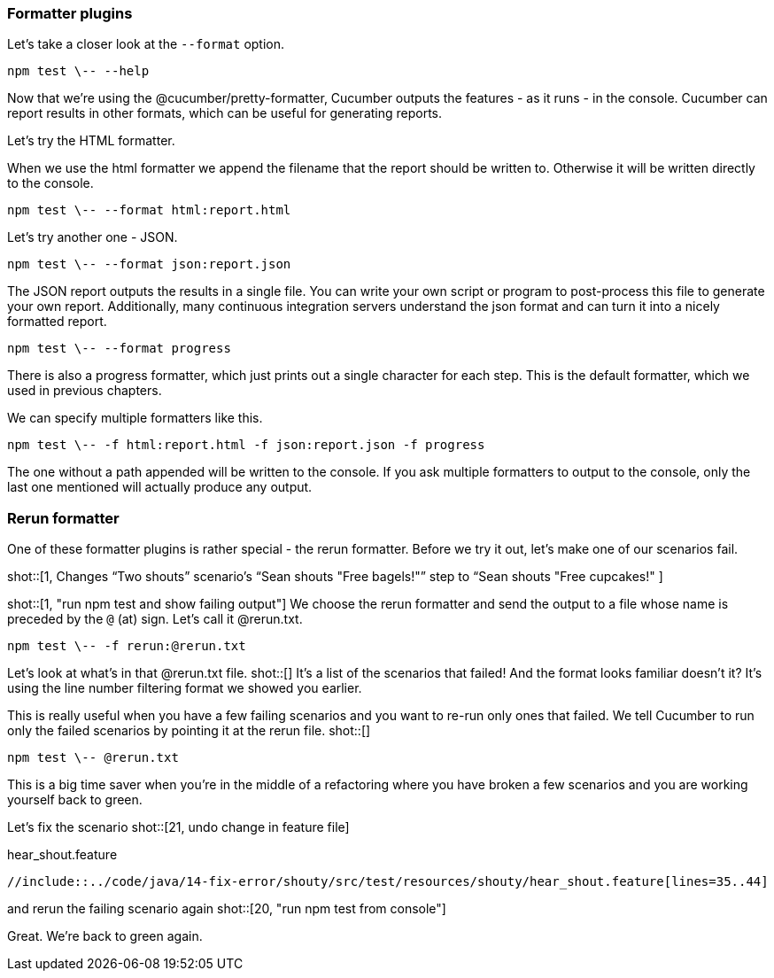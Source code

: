 === Formatter plugins
Let’s take a closer look at the `--format` option.

[source]
----
npm test \-- --help
----

Now that we're using the @cucumber/pretty-formatter, Cucumber outputs the features - as it runs - in the console. Cucumber can report results in other formats, which can be useful for generating reports.

Let’s try the HTML formatter.


When we use the html formatter we append the filename that the report should be written to. Otherwise it will be written directly to the console.

[source]
----
npm test \-- --format html:report.html
----

Let’s try another one - JSON.

[source]
----
npm test \-- --format json:report.json
----

The JSON report outputs the results in a single file. You can write your own script or program to post-process this file to generate your own report. Additionally,  many continuous integration servers understand the json format and can turn it into a nicely formatted report.


[source]
----
npm test \-- --format progress
----

There is also a progress formatter, which just prints out a single character for each step. This is the default formatter, which we used in previous chapters.

We can specify multiple formatters like this.

[source]
----
npm test \-- -f html:report.html -f json:report.json -f progress
----

The one without a path appended will be written to the console. If you ask multiple formatters to output to the console, only the last one mentioned will actually produce any output.

=== Rerun formatter

One of these formatter plugins is rather special - the rerun formatter. Before we try it out, let’s make one of our scenarios fail.

shot::[1, Changes “Two shouts” scenario’s “Sean shouts "Free bagels!"” step to “Sean shouts "Free cupcakes!" ]

shot::[1, "run npm test and show failing output"]
We choose the rerun formatter and send the output to a file whose name is preceded by the `@` (at) sign. Let's call it @rerun.txt.

[source]
----
npm test \-- -f rerun:@rerun.txt
----

Let’s look at what’s in that @rerun.txt file. shot::[] It’s a list of the scenarios that failed! And the format looks familiar doesn’t it? It’s using the line number filtering format we showed you earlier.

This is really useful when you have a few failing scenarios and you want to re-run only ones that failed. We tell Cucumber to run only the failed scenarios by pointing it at the rerun file. shot::[]

[source]
----
npm test \-- @rerun.txt
----

This is a big time saver when you’re in the middle of a refactoring where you have broken a few scenarios and you are working yourself back to green.

Let's fix the scenario shot::[21, undo change in feature file]

.hear_shout.feature
[source,gherkin]
----
//include::../code/java/14-fix-error/shouty/src/test/resources/shouty/hear_shout.feature[lines=35..44]
----

and rerun the failing scenario again shot::[20, "run npm test from console"]

Great. We're back to green again.


